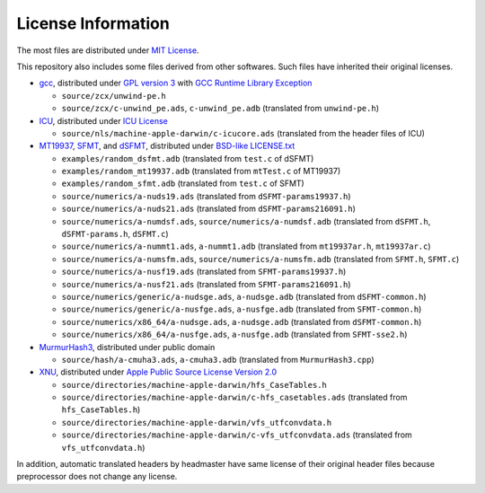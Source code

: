 ===================
License Information
===================

The most files are distributed under `MIT License`_.

This repository also includes some files derived from other softwares.
Such files have inherited their original licenses.

* gcc_, distributed under `GPL version 3`_ with `GCC Runtime Library Exception`_
  
  * ``source/zcx/unwind-pe.h``
  * ``source/zcx/c-unwind_pe.ads``, ``c-unwind_pe.adb`` \
    (translated from ``unwind-pe.h``)
  
* ICU_, distributed under `ICU License`_
  
  * ``source/nls/machine-apple-darwin/c-icucore.ads`` \
    (translated from the header files of ICU)
  
* MT19937_, SFMT_, and dSFMT_, distributed under `BSD-like LICENSE.txt`__
  
  * ``examples/random_dsfmt.adb`` \
    (translated from ``test.c`` of dSFMT)
  * ``examples/random_mt19937.adb`` \
    (translated from ``mtTest.c`` of MT19937)
  * ``examples/random_sfmt.adb`` \
    (translated from ``test.c`` of SFMT)
  * ``source/numerics/a-nuds19.ads`` \
    (translated from ``dSFMT-params19937.h``)
  * ``source/numerics/a-nuds21.ads`` \
    (translated from ``dSFMT-params216091.h``)
  * ``source/numerics/a-numdsf.ads``, ``source/numerics/a-numdsf.adb``
    (translated from ``dSFMT.h``, ``dSFMT-params.h``, ``dSFMT.c``)
  * ``source/numerics/a-nummt1.ads``, ``a-nummt1.adb`` \
    (translated from ``mt19937ar.h``, ``mt19937ar.c``)
  * ``source/numerics/a-numsfm.ads``, ``source/numerics/a-numsfm.adb``
    (translated from ``SFMT.h``, ``SFMT.c``)
  * ``source/numerics/a-nusf19.ads`` \
    (translated from ``SFMT-params19937.h``)
  * ``source/numerics/a-nusf21.ads`` \
    (translated from ``SFMT-params216091.h``)
  * ``source/numerics/generic/a-nudsge.ads``, ``a-nudsge.adb``
    (translated from ``dSFMT-common.h``)
  * ``source/numerics/generic/a-nusfge.ads``, ``a-nusfge.adb``
    (translated from ``SFMT-common.h``)
  * ``source/numerics/x86_64/a-nudsge.ads``, ``a-nudsge.adb``
    (translated from ``dSFMT-common.h``)
  * ``source/numerics/x86_64/a-nusfge.ads``, ``a-nusfge.adb``
    (translated from ``SFMT-sse2.h``)
  
* MurmurHash3_, distributed under public domain
  
  * ``source/hash/a-cmuha3.ads``, ``a-cmuha3.adb`` \
    (translated from ``MurmurHash3.cpp``)
  
* XNU_, distributed under `Apple Public Source License Version 2.0`_
  
  * ``source/directories/machine-apple-darwin/hfs_CaseTables.h``
  * ``source/directories/machine-apple-darwin/c-hfs_casetables.ads`` \
    (translated from ``hfs_CaseTables.h``)
  * ``source/directories/machine-apple-darwin/vfs_utfconvdata.h``
  * ``source/directories/machine-apple-darwin/c-vfs_utfconvdata.ads`` \
    (translated from ``vfs_utfconvdata.h``)

In addition, automatic translated headers by headmaster have same license of
their original header files because preprocessor does not change any license.

__ `MT LICENSE.txt`_

.. _`MIT License`: https://github.com/ytomino/drake/blob/master/LICENSE
.. _gcc: https://gcc.gnu.org/
.. _`GPL version 3`: https://gcc.gnu.org/svn/gcc/trunk/COPYING3
.. _`GCC Runtime Library Exception`: https://gcc.gnu.org/svn/gcc/trunk/COPYING.RUNTIME
.. _ICU: http://site.icu-project.org/
.. _`ICU License`: http://www.unicode.org/copyright.html#License
.. _MT19937: http://www.math.sci.hiroshima-u.ac.jp/~m-mat/MT/MT2002/emt19937ar.html
.. _SFMT: http://www.math.sci.hiroshima-u.ac.jp/~m-mat/MT/SFMT/
.. _dSFMT: http://www.math.sci.hiroshima-u.ac.jp/~m-mat/MT/SFMT/#dSFMT
.. _`MT LICENSE.txt`: http://www.math.sci.hiroshima-u.ac.jp/~m-mat/MT/SFMT/LICENSE.txt
.. _MurmurHash3: https://github.com/aappleby/smhasher
.. _XNU: https://opensource.apple.com/
.. _`Apple Public Source License Version 2.0`: https://opensource.apple.com/apsl
